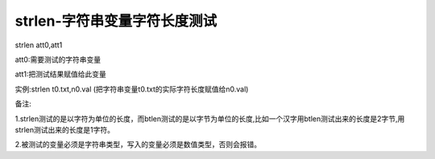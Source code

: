 strlen-字符串变量字符长度测试
===============================================================

strlen att0,att1

att0:需要测试的字符串变量

att1:把测试结果赋值给此变量

实例:strlen t0.txt,n0.val (把字符串变量t0.txt的实际字符长度赋值给n0.val)

备注:

1.strlen测试的是以字符为单位的长度，而btlen测试的是以字节为单位的长度,比如一个汉字用btlen测试出来的长度是2字节,用strlen测试出来的长度是1字符。

2.被测试的变量必须是字符串类型，写入的变量必须是数值类型，否则会报错。

